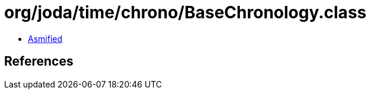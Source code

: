= org/joda/time/chrono/BaseChronology.class

 - link:BaseChronology-asmified.java[Asmified]

== References

